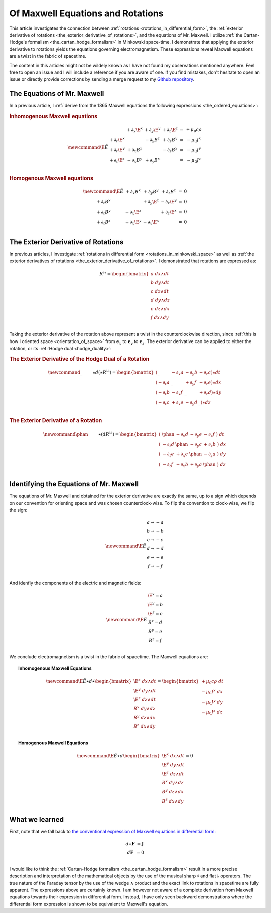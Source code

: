 .. Theoretical Universe (c) by Stéphane Haussler
.. 
.. Theoretical Universe is licensed under a Creative Commons Attribution 4.0
.. International License. You should have received a copy of the license along
.. with this work. If not, see <https://creativecommons.org/licenses/by/4.0/>.

.. _of_maxwell_equations_and_rotations:

Of Maxwell Equations and Rotations
==================================

.. rst-class:: custom-author

   by Stéphane Haussler

This article investigates the connection between :ref:`rotations
<rotations_in_differential_form>`, the :ref:`exterior derivative of rotations
<the_exterior_derivative_of_rotations>`, and the equations of Mr. Maxwell. I
utilize :ref:`the Cartan-Hodge's formalism <the_cartan_hodge_formalism>` in
Minkowski space-time. I demonstrate that applying the exterior derivative to
rotations yields the equations governing electromagnetism. These expressions
reveal Maxwell equations are a twist in the fabric of spacetime.

The content in this articles might not be wildely known as I have not found my
observations mentioned anywhere. Feel free to open an issue and I will include
a reference if you are aware of one. If you find mistakes, don't hesitate to
open an issue or directly provide corrections by sending a merge request to my
`Github repository <https://github.com/shaussler/TheoreticalUniverse/>`_.

The Equations of Mr. Maxwell
----------------------------

.. {{{

In a previous article, I :ref:`derive from the 1865 Maxwell equations the
following expressions <the_ordered_equations>`:

.. rubric:: Inhomogenous Maxwell equations

.. math::

   \begin{equation}
   \newcommand{\E}{\tilde{E}}
   \begin{matrix}
                & + ∂_x \E^x & + ∂_y \E^y & + ∂_z \E^z & = & + μ_0 c ρ \\
     + ∂_t \E^x &            & - ∂_y  B^z & + ∂_z  B^y & = & - μ_0 J^x \\
     + ∂_t \E^y & + ∂_x  B^z &            & - ∂_z  B^x & = & - μ_0 J^y \\
     + ∂_t \E^z & - ∂_x  B^y & + ∂_y  B^x &            & = & - μ_0 J^z \\
   \end{matrix}
   \end{equation}

.. rubric:: Homogenous Maxwell equations

.. math::

   \begin{equation}
   \begin{matrix} \newcommand{\E}{\tilde{E}}
                & + ∂_x  B^x & + ∂_y  B^y & + ∂_z  B^z & = & 0 \\
     + ∂_t  B^x &            & + ∂_y \E^z & - ∂_z \E^y & = & 0 \\
     + ∂_t  B^y & - ∂_x \E^z &            & + ∂_z \E^x & = & 0 \\
     + ∂_t  B^z & + ∂_x \E^y & - ∂_y \E^x &            & = & 0 \\
   \end{matrix}
   \end{equation}

.. }}}

The Exterior Derivative of Rotations
------------------------------------

.. {{{

In previous articles, I investigate :ref:`rotations in differential form
<rotations_in_minkowski_space>` as well as :ref:`the exterior derivatives of
rotations <the_exterior_derivative_of_rotations>`. I demonstrated that
rotations are expressed as:

.. math::

   \begin{equation}
   R^{♭♭} =
   \begin{bmatrix}
     a \; dx ∧ dt \\
     b \; dy ∧ dt \\
     c \; dz ∧ dt \\
     d \; dy ∧ dz \\
     e \; dz ∧ dx \\
     f \; dx ∧ dy \\
   \end{bmatrix}
   \end{equation}

Taking the exterior derivative of the rotation above represent a twist in the
counterclockwise direction, since :ref:`this is how I oriented space
<orientation_of_space>` from :math:`\mathbf{e}_x` to :math:`\mathbf{e}_y` to
:math:`\mathbf{e}_z`. The exterior derivative can be applied to either the
rotation, or its :ref:`Hodge dual <hodge_duality>`:

.. rubric:: The Exterior Derivative of the Hodge Dual of a Rotation

.. math::

   \begin{equation}
   \newcommand{\_}{\phantom{∂_m m}} % Phantom for alignment
   ⋆d(⋆R^{♭♭})
   =
   \begin{bmatrix}
   (   \_    & - ∂_x a & - ∂_y b & - ∂_z c ) ⋆ dt \\
   ( - ∂_t a &   \_    & + ∂_y f & - ∂_z e ) ⋆ dx \\
   ( - ∂_t b & - ∂_x f &   \_    & + ∂_z d ) ⋆ dy \\
   ( - ∂_t c & + ∂_x e & - ∂_y d &   \_    ) ⋆ dz \\
   \end{bmatrix}
   \end{equation}

.. rubric:: The Exterior Derivative of a Rotation

.. math::

   \begin{equation}\
   \newcommand{\phan}{\phantom{∂_m m}} % Phantom for alignment
   ⋆(dR^{♭♭}) =
   \begin{bmatrix}
     ( \; \phan   & - ∂_x d & - ∂_y e & - ∂_z f \; ) \; dt \\
     ( \; - ∂_t d & \phan   & - ∂_y c & + ∂_z b \; ) \; dx \\
     ( \; - ∂_t e & + ∂_x c & \phan   & - ∂_z a \; ) \; dy \\
     ( \; - ∂_t f & - ∂_x b & + ∂_y a & \phan   \; ) \; dz \\
   \end{bmatrix}
   \end{equation}

.. }}}

Identifying the Equations of Mr. Maxwell
----------------------------------------

The equations of Mr. Maxwell and obtained for the exterior derivative are
exactly the same, up to a sign which depends on our convention for orienting
space and was chosen counterclock-wise. To flip the convention to clock-wise,
we flip the sign:

.. math::

   \begin{equation}
   \newcommand{\E}{\tilde{E}}
   \begin{matrix}
   a → -a \\
   b → -b \\
   c → -c \\
   d → -d \\
   e → -e \\
   f → -f \\
   \end{matrix}
   \end{equation}

And idenfiy the components of the electric and magnetic fields:

.. math::

   \begin{equation}
   \newcommand{\E}{\tilde{E}}
   \begin{matrix}
   \E^x = a \\
   \E^y = b \\
   \E^z = c \\
    B^x = d \\
    B^y = e \\
    B^z = f \\
   \end{matrix}
   \end{equation}

We conclude electromagnetism is a twist in the fabric of spacetime. The Maxwell
equations are:

.. topic:: Inhomogenous Maxwell Equations

   .. math::

      \begin{equation}
      \newcommand{\E}{\tilde{E}}
      ⋆ d ⋆ \begin{bmatrix}
          \E^x \; dx ∧ dt \\
          \E^y \; dy ∧ dt \\
          \E^z \; dz ∧ dt \\
           B^x \; dy ∧ dz \\
           B^y \; dz ∧ dx \\
           B^z \; dx ∧ dy \\
      \end{bmatrix}
      = \begin{bmatrix}
          + μ_0 c ρ \; dt \\
          - μ_0 J^x \; dx \\
          - μ_0 J^y \; dy \\
          - μ_0 J^z \; dz \\
      \end{bmatrix}
      \end{equation}

.. topic:: Homogenous Maxwell Equations

   .. math::

      \begin{equation}
      \newcommand{\E}{\tilde{E}}
      ⋆ d \begin{bmatrix}
          \E^x \; dx ∧ dt \\
          \E^y \; dy ∧ dt \\
          \E^z \; dz ∧ dt \\
           B^x \; dy ∧ dz \\
           B^y \; dz ∧ dx \\
           B^z \; dx ∧ dy \\
      \end{bmatrix}
      = 0
      \end{equation}

What we learned
---------------

First, note that we fall back to `the conventional expression of Maxwell
equations in differential form:
<https://en.m.wikipedia.org/wiki/Mathematical_descriptions_of_the_electromagnetic_field#Differential_forms_approach>`_

.. math::

   \begin{equation}
   \begin{matrix}
   d⋆ \mathbf{F} &= \mathbf{J} \\
   d \mathbf{F}  &= 0          \\
   \end{matrix}
   \end{equation}

I would like to think the :ref:`Cartan-Hodge formalism
<the_cartan_hodge_formalism>` result in a more precise description and
interpretation of the mathematical objects by the use of the musical sharp
:math:`♯` and flat :math:`♭` operators. The true nature of the Faraday tensor
by the use of the wedge :math:`∧` product and the exact link to rotations in
spacetime are fully apparent. The expressions above are certainly known. I am
however not aware of a complete derivation from Maxwell equations towards their
expression in differential form. Instead, I have only seen backward
demonstrations where the differential form expression is shown to be equivalent
to Maxwell's equation.

.. }}}

